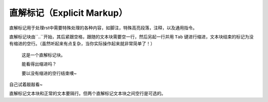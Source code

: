 直解标记（Explicit Markup）
##############################

直解标记用于处理rst中需要特殊处理的各种内容，如脚注，特殊高亮段落，注释，以及通用指令。

直解标记块由``..``开始，其后紧跟空格，跟随的文本块需要空一行，然后另起一行并用 ``Tab`` 键进行缩进，文本块结束的标记为没有缩进的空行。（虽然听起来有点复杂，当你实际操作起来就非常简单了！）

.. 

  这是一个直解标记块。

  能看得出缩进吗？

  要以没有缩进的空行结束噢~


自己试着敲敲看~

直解标记文本块和正常的文本要隔行。但两个直解标记文本块之间空行是可选的。


